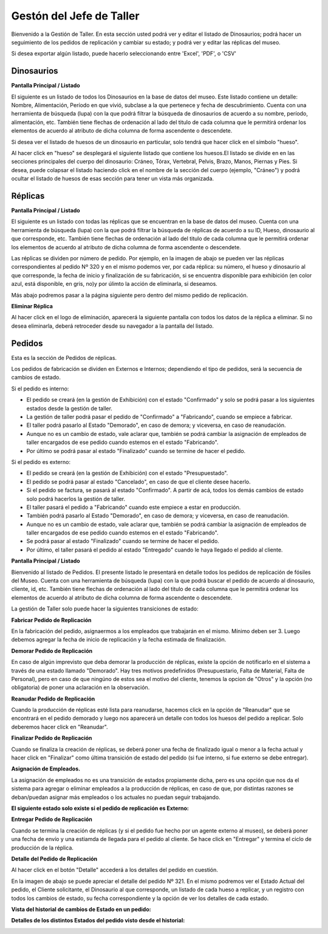 Gestón del Jefe de Taller
=========================

Bienvenido a la Gestión de Taller. En esta sección usted podrá ver y editar el listado de Dinosaurios;
podrá hacer un seguimiento de los pedidos de replicación y cambiar su estado; y podrá ver y editar las 
réplicas del museo.

.. image:: ../images/taller/Bienvenido
   :width: 800

Si desea exportar algún listado, puede hacerlo seleccionando entre 'Excel', 'PDF', o 'CSV'

.. image:: ../images/exportar
   :width: 200


Dinosaurios
______________________

**Pantalla Principal / Listado**

El siguiente es un listado de todos los Dinosaurios en la base de datos del museo.
Este listado contiene un detalle: Nombre, Alimentación, Período en que vivió, subclase a la que pertenece
y fecha de descubrimiento.
Cuenta con una herramienta de búsqueda (lupa) con la que podrá filtrar la búsqueda de dinosaurios de acuerdo 
a su nombre, período, alimentación, etc.
También tiene flechas de ordenación al lado del titulo de cada columna que le permitirá ordenar los elementos 
de acuerdo al atributo de dicha columna de forma ascendente o descendete.

.. image:: ../images/taller/dinosaurios/ListadoDinosaurios
   :width: 800

Si desea ver el listado de huesos de un dinosaurio en particular, solo tendrá que hacer click en el símbolo "hueso".

.. image:: ../images/hueso
   :width: 50

Al hacer click en "hueso" se desplegará el siguiente listado que contiene los huesos.El listado se divide en
en las secciones principales del cuerpo del dinosaurio: Cráneo, Tórax, Vertebral, Pelvis, Brazo, Manos, Piernas y Pies.
Si desea, puede colapsar el listado haciendo click en el nombre de la sección del cuerpo (ejemplo, "Cráneo") y podrá
ocultar el listado de huesos de esas sección para tener un vista más organizada.

.. image:: ../images/taller/dinosaurios/ListadoHuesos
   :width: 800

Réplicas
________

**Pantalla Principal / Listado**

El siguiente es un listado con todas las réplicas que se encuentran en la base de datos del museo.
Cuenta con una herramienta de búsqueda (lupa) con la que podrá filtrar la búsqueda de réplicas de acuerdo 
a su ID, Hueso, dinosaurio al que corresponde, etc.
También tiene flechas de ordenación al lado del titulo de cada columna que le permitirá ordenar los elementos 
de acuerdo al atributo de dicha columna de forma ascendente o descendete.

Las réplicas se dividen por número de pedido.
Por ejemplo, en la imagen de abajo se pueden ver 
las réplicas correspondientes al pedido Nº 320 y en el mismo podemos ver, por cada réplica: su número,
el hueso y dinosaurio al que corresponde, la fecha de inicio y finalización de su fabricación, si se
encuentra disponible para exhibición (en color azul, está disponible, en gris, no)y por úlimto la acción 
de eliminarla, si deseamos.

Más abajo podremos pasar a la página siguiente pero dentro del mismo pedido de replicación.

.. image:: ../images/taller/replicas/ListadoReplicas
   :width: 800

**Eliminar Réplica**

Al hacer click en el logo de eliminación, aparecerá la siguiente pantalla con todos los datos de la réplica
a eliminar. Si no desea eliminarla, deberá retroceder desde su navegador a la pantalla del listado.

.. image:: ../images/taller/replicas/EliminarReplica
   :width: 800


Pedidos
_______

Esta es la sección de Pedidos de réplicas.

Los pedidos de fabricación se dividen en Externos e Internos; dependiendo el tipo de pedidos, será
la secuencia de cambios de estado.

Si el pedido es interno:

* El pedido se creará (en la gestión de Exhibición) con el estado "Confirmado" y solo se podrá pasar a los siguientes estados desde la gestión de taller.

* La gestión de taller podrá pasar el pedido de "Confirmado" a "Fabricando", cuando se empiece a fabricar.

* El taller podrá pasarlo al Estado "Demorado", en caso de demora; y viceversa, en caso de reanudación.

* Aunque no es un cambio de estado, vale aclarar que, también se podrá cambiar la asignación de empleados de taller encargados de ese pedido cuando estemos en el estado "Fabricando".

* Por último se podrá pasar al estado "Finalizado" cuando se termine de hacer el pedido.

Si el pedido es externo:

* El pedido se creará (en la gestión de Exhibición) con el estado "Presupuestado".

* El pedido se podrá pasar al estado "Cancelado", en caso de que el cliente desee hacerlo.

* Si el pedido se factura, se pasará al estado "Confirmado". A partir de acá, todos los demás cambios de estado solo podrá hacerlos la gestión de taller.

* El taller pasará el pedido a "Fabricando" cuando este empiece a estar en producción.

* También podrá pasarlo al Estado "Demorado", en caso de demora; y viceversa, en caso de reanudación.

* Aunque no es un cambio de estado, vale aclarar que, también se podrá cambiar la asignación de empleados de taller encargados de ese pedido cuando estemos en el estado "Fabricando".

* Se podrá pasar al estado "Finalizado" cuando se termine de hacer el pedido.

* Por último, el taller pasará el pedido al estado "Entregado" cuando le haya llegado el pedido al cliente.

**Pantalla Principal / Listado**

Bienvenido al listado de Pedidos. 
El presente listado le presentará en detalle todos los pedidos de replicación de fósiles del Museo.
Cuenta con una herramienta de búsqueda (lupa) con la que podrá buscar el pedido de acuerdo 
al dinosaurio, cliente, id, etc.
También tiene flechas de ordenación al lado del titulo de cada columna que le permitirá ordenar los elementos 
de acuerdo al atributo de dicha columna de forma ascendente o descendete.

.. image:: ../images/taller/pedidos/ListadoPedidos
   :width: 800

La gestión de Taller solo puede hacer la siguientes transiciones de estado:

**Fabricar Pedido de Replicación**

En la fabricación del pedido, asignaermos a los empleados que trabajarán en el mismo. Mínimo deben ser 3.
Luego debemos agregar la fecha de inicio de replicación y la fecha estimada de finalización.

.. image:: ../images/taller/pedidos/Fabricar
   :width: 800

**Demorar Pedido de Replicación**

En caso de algún imprevisto que deba demorar la producción de réplicas, existe la opción de notificarlo en el sistema
a través de una estado llamado "Demorado". Hay tres motivos predefinidos (Presupuestario, Falta de  Material, Falta
de Personal), pero en caso de que ningúno de estos sea el motivo del cliente, tenemos la opcion de "Otros" y la opción (no obligatoria)
de poner una aclaración en la observación.

.. image:: ../images/taller/pedidos/Demorar
   :width: 800

**Reanudar Pedido de Replicación**

Cuando la producción de réplicas esté lista para reanudarse, hacemos click en la opción de "Reanudar" que se
encontrará en el pedido demorado y luego nos aparecerá un detalle con todos los huesos del pedido a replicar.
Solo deberemos hacer click en "Reanudar".

.. image:: ../images/taller/pedidos/Reanudar
   :width: 800

**Finalizar Pedido de Replicación**

Cuando se finaliza la creación de réplicas, se deberá poner una fecha de finalizado igual o menor a la fecha actual
y hacer click en "Finalizar" como última transición de estado del pedido (si fue interno, si fue externo se debe entregar).

.. image:: ../images/taller/pedidos/Finalizar
   :width: 800

**Asignación de Empleados.**

La asignación de empleados no es una transición de estados propiamente dicha, pero es una opción que nos da el
sistema para agregar o eliminar empleados a la producción de réplicas, en caso de que, por distintas razones
se deban/puedan asignar más empleados o los actuales no puedan seguir trabajando.

.. image:: ../images/taller/pedidos/Empleados
   :width: 800

**El siguiente estado solo existe si el pedido de replicación es Externo:**

**Entregar Pedido de Replicación**

Cuando se termina la creación de réplicas (y si el pedido fue hecho por un agente externo al museo), se deberá
poner una fecha de envío y una estiamda de llegada para el pedido al cliente.
Se hace click en "Entregar" y termina el ciclo de producción de la réplica.

.. image:: ../images/taller/pedidos/Entregar
   :width: 800


**Detalle del Pedido de Replicación**

Al hacer click en el botón "Detalle" accederá a los detalles del pedido en cuestión.

En la imagen de abajo se puede apreciar el detalle del pedido Nº 321. En el mismo podremos
ver el Estado Actual del pedido, el Cliente solicitante, el Dinosaurio al que corresponde, 
un listado de cada hueso a replicar, y un registro con todos los cambios de estado, su fecha
correspondiente y la opción de ver los detalles de cada estado.

.. image:: ../images/taller/pedidos/DetallePedido
   :width: 800

**Vista del historial de cambios de Estado en un pedido:**

.. image:: ../images/exhibicion/pedidos/CambiosDeEstado
   :width: 800

**Detalles de los distintos Estados del pedido visto desde el historial:**

.. image:: ../images/exhibicion/pedidos/Presupuestado
   :width: 800

.. image:: ../images/exhibicion/pedidos/Facturado
   :width: 800

.. image:: ../images/exhibicion/pedidos/Confirmado
   :width: 800

.. image:: ../images/exhibicion/pedidos/Demorado
   :width: 800

.. image:: ../images/exhibicion/pedidos/Fabricando
   :width: 800

.. image:: ../images/exhibicion/pedidos/Finalizado
   :width: 800

.. image:: ../images/exhibicion/pedidos/Entregado
   :width: 800